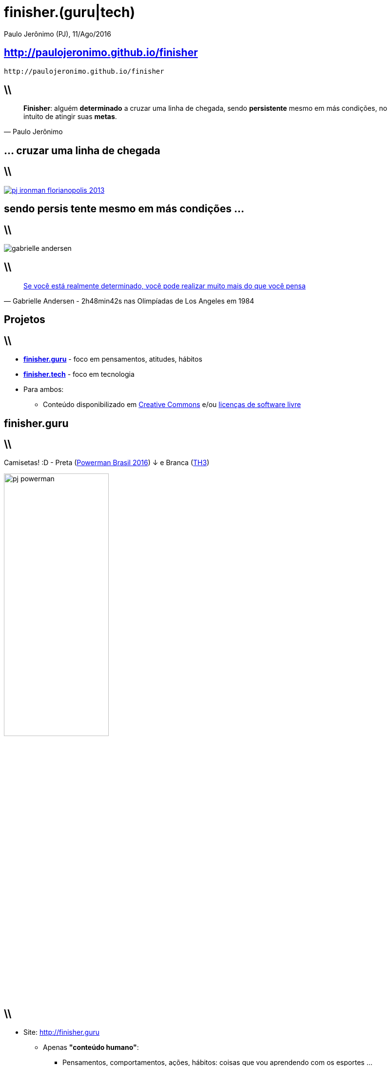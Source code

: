 *finisher.(guru|tech)*
======================
Paulo Jerônimo (PJ), 11/Ago/2016
:title: finisher.(guru|tech)
:copyright: CC BY-SA 2.0
:slidesurl: http://paulojeronimo.github.io/finisher
:imagesdir: images
:backend: dzslides
:linkcss: true
:dzslides-style: stormy
:dzslides-transition: fade
:dzslides-fonts: family=Yanone+Kaffeesatz:400,700,200,300&family=Cedarville+Cursive
:syntax: no-highlight

:PJ: Paulo Jerônimo
:uri-finisherguru: http://finisher.guru
:uri-finishertech: http://finisher.tech
:finisherguru: {uri-finisherguru}[finisher.guru]
:finishertech: {uri-finishertech}[finisher.tech]
:uri-eu-e-tadeu: https://www.instagram.com/p/BFeR1SjNfww/
:uri-tatianavasconcelos: https://www.instagram.com/tatifvbsb
:uri-livro-ironman: https://github.com/paulojeronimo/livro-ironman
:uri-amigos-da-natacao: https://www.instagram.com/p/BDi1R7otf68/
:geek: https://pt.wikipedia.org/wiki/Geek[geek]
:nerd: https://pt.wikipedia.org/wiki/Nerd[nerd]
:cc: https://br.creativecommons.org/[Creative Commons]

[{topic}]
== {slidesurl}

['qrcode', target='presentation-qrcode.png', size=20, alt='{slidesurl}', role='middle stretch-y']
----
http://paulojeronimo.github.io/finisher
----

== \\

[quote, {PJ}]
____
*Finisher*: alguém *determinado* a cruzar uma linha de chegada, sendo *persistente* mesmo em más condições, no intuito de atingir suas *metas*.
____

[{intro}]
== ... cruzar uma *linha de chegada*

== \\

image::pj-ironman-florianopolis-2013.jpg[caption="Linha de Chegada - Ironman Florianópolis 2013", link="https://www.instagram.com/p/aORATRtf04/"]

[{intro}]
== sendo *persis tente* mesmo em más condições ...

== \\

image::gabrielle-andersen.jpg[caption=""]

== \\

[quote, Gabrielle Andersen - 2h48min42s nas Olimpíadas de Los Angeles em 1984]
____
http://globoesporte.globo.com/programas/esporte-espetacular/noticia/2016/07/suica-volta-ao-estadio-onde-quase-desmaiou-na-maratona-olimpica-de-84.html[Se você está realmente determinado, você pode realizar muito mais do que você pensa]
____

[{intro}]
== *Projetos*

== \\

* *{finisherguru}* - foco em pensamentos, atitudes, hábitos
* *{finishertech}* - foco em tecnologia
* Para ambos:
** Conteúdo disponibilizado em {cc} e/ou https://pt.wikipedia.org/wiki/Licen%C3%A7a_de_software_livre[licenças de software livre]

[{intro}]
== finisher.*guru*

== \\

Camisetas! :D - Preta (http://www.powermanbrasil.com.br[Powerman Brasil 2016]) ↓ e Branca (https://www.instagram.com/p/BET1l5otf9G/[TH3])

[role='middle']
image::pj-powerman.jpg[width="50%"]

== \\

* Site: {uri-finisherguru}
** Apenas *"conteúdo humano"*:
*** Pensamentos, comportamentos, ações, hábitos: coisas que vou aprendendo com os esportes ...
*** A fazer: entrevistas com treinadores, nutricionistas, outros atletas
* Twitter: http://twitter.com/finisherguru[@finisherguru]
** Interaja fazendo comentários com https://twitter.com/hashtag/finisherguru[#finisherguru]!

[{intro}]
== finisher.*tech*

== \\

* Site: {uri-finishertech} (a publicar)
** Idéias, soluções e howtos, associadas ao uso de tecnologias, para auxiliar *treinadores, nutricionistas e atletas (público alvo)*
** Nos esportes: Triatlo (Natação, Ciclismo, Corrida) e Musculação
** *"Conteúdo {geek} ({nerd})"* para um *público extra: desenvolvedores*
* Twitter: http://twitter.com/finishertech[@finishertech]
** Interaja fazendo comentários com https://twitter.com/hashtag/finishertech[#finishertech]!

[{intro}]
== *Por que?*

[{intro}]
== Porque eu vivo de *metas* e *desafios*!

== \\

image::pj-medalhas-relevantes.jpg[caption="", link="https://www.instagram.com/p/cjpAPwtf5N/"]

== \\

* Porque esses projetos me deixarão *focado* para atingir minhas metas
* Porque eu estarei:
** *Desenvolvendo soluções* para algo que amo (esportes)
** *Produzindo conteúdo* para o livro {uri-livro-ironman}["Ironman: Pensamentos e Atitudes"]
** *Ajudando pessoas* que me ajudam:
*** {uri-eu-e-tadeu}[Meu amigo treinador] e {uri-tatianavasconcelos}[minha nutricionista]
*** Outros atletas (principalmente os {uri-amigos-da-natacao}[meus amigos da natação])
*** Outros desenvolvedores

== \\

image::pj-desenvolvedor-atleta.jpg[caption="Desenvolvedor atleta: algumas provas de 2016", link="https://www.instagram.com/p/BI-fVTXBOgC"]

[{intro}]
== *Metas*

== \\

* Relativas aos projetos:
** Até *17/Ago/2016*:
*** Reprojetar a arquitetura dos sites com tecnologias JavaScript (e/ou CoffeeScript)
**** https://mongodb.org[MongoDB], http://expressjs.com/[Express], (https://angular.io/[Angular 2] + http://ionicframework.com/docs/v2/[Ionic 2]) ou https://onsen.io/[Onsen] ou ...
*** Repulicar o site {finisherguru} com essa nova arquitetura
*** Publicar a primeira versão do site {finishertech}

== \\

* Relativas aos projetos:
** Até *27/Nov/2016* (final da http://www.epochconverter.com/weeks/2016[semana 47 de 2016]):
*** registrar (*por dia e projeto*) *idéias e fatos*
*** produzir e publicar (*por semana e projeto*) ao menos:
**** 1 conteúdo grande e relevante em seus sites
**** 6 tweets relevantes
**** 2 vídeos curtos (de até 5 minutos cada)

== \\

* Relativas a provas esportivas (2016):
** Em *11/Set*: concluir a https://www.centraldacorrida.com.br/maratonadebrasilia[Maratona de Brasília] em até 4 horas e 30 minutos
*** Meu melhor tempo: *3h57min43s* (Maratona do Rio 2012 - nr. de peito 1521)
** Em *18/Set*: concluir o http://www.letapebrasil.com.br/[L'Étape Brasil] (em tempo a ser definido)
** Em *20/Nov*: concluir o http://www.ironmanbrasil.com.br/2016/for/br/[Ironman Fortaleza] em até 13 horas
*** Tempo no Ironman de Florianópolis em 2013 (nr. de peito 1160): *12h56min47s*

[{recap-final}]
== Últimas palavras

++++
<hgroup>
  <p>Pratique esportes e ganhe <a href="http://finisher.guru">pensamentos, atitudes e hábitos saudáveis</a>.
  <p><a href="http://finisher.tech">Aprenda a usar as tecnologias</a> disponíveis e que podem te auxiliar na melhoraria de tuas práticas esportivas.
</hgroup>
++++

[{ending}, hrole="name"]
== Obrigado! Código fonte (slides):

[role="footer"]
http://github.com/paulojeronimo/finisher

////
Links ...
Relato sobre o Ironman Nice 2014: https://www.facebook.com/photo.php?fbid=757943984228558&set=pb.100000388908507.-2207520000.1470926064.&type=3&theater
Build a Mobile App with Angular 2 and Ionic 2: https://scotch.io/tutorials/build-a-mobile-app-with-angular-2-and-ionic-2
////

// vim: set syntax=asciidoc:
